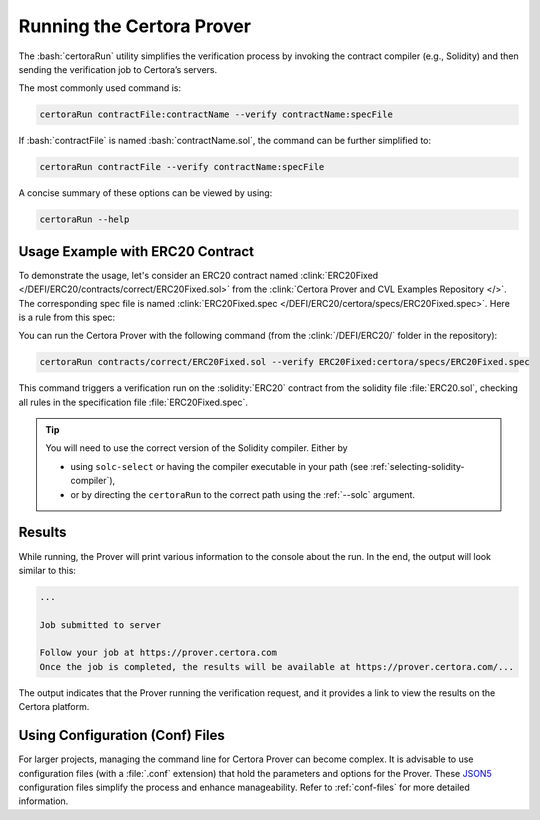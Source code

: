 .. role:: bash(code)
   :language: bash

Running the Certora Prover
==========================

The :bash:`certoraRun` utility simplifies the verification process by invoking the
contract compiler (e.g., Solidity) and then sending the verification job to Certora’s
servers.

The most commonly used command is:

.. code-block:: bash

   certoraRun contractFile:contractName --verify contractName:specFile

If :bash:`contractFile` is named :bash:`contractName.sol`, the command can be further
simplified to:

.. code-block:: bash

   certoraRun contractFile --verify contractName:specFile


A concise summary of these options can be viewed by using:

.. code-block:: bash

   certoraRun --help


Usage Example with ERC20 Contract
---------------------------------

To demonstrate the usage, let's consider an ERC20 contract named
:clink:`ERC20Fixed </DEFI/ERC20/contracts/correct/ERC20Fixed.sol>` from the
:clink:`Certora Prover and CVL Examples Repository </>`.
The corresponding spec file is named
:clink:`ERC20Fixed.spec </DEFI/ERC20/certora/specs/ERC20Fixed.spec>`.
Here is a rule from this spec:

.. cvlinclude:: ../../Examples/DEFI/ERC20/certora/specs/ERC20Fixed.spec
   :cvlobject: transferSpec
   :caption: :clink:`from ERC20Fixed.spec </DEFI/ERC20/certora/specs/ERC20Fixed.spec>`

You can run the Certora Prover with the following command (from the
:clink:`/DEFI/ERC20/` folder in the repository):

.. code-block:: bash

   certoraRun contracts/correct/ERC20Fixed.sol --verify ERC20Fixed:certora/specs/ERC20Fixed.spec

This command triggers a verification run on the :solidity:`ERC20` contract from the
solidity file :file:`ERC20.sol`, checking all rules in the specification file
:file:`ERC20Fixed.spec`.

.. tip::

   You will need to use the correct version of the Solidity compiler.
   Either by

   * using ``solc-select`` or having the compiler executable in your path
     (see :ref:`selecting-solidity-compiler`),
   * or by directing the ``certoraRun`` to the correct path using the
     :ref:`--solc` argument.
   

Results
-------

While running, the Prover will print various information to the console about the run.
In the end, the output will look similar to this:

.. code-block:: text

   ...

   Job submitted to server

   Follow your job at https://prover.certora.com
   Once the job is completed, the results will be available at https://prover.certora.com/...

The output indicates that the Prover running the verification request, and it provides
a link to view the results on the Certora platform. 

Using Configuration (Conf) Files
--------------------------------

For larger projects, managing the command line for Certora Prover can become complex.
It is advisable to use configuration files (with a :file:`.conf` extension) that hold
the parameters and options for the Prover.
These `JSON5 <https://json5.org/>`_ configuration files simplify the process and enhance manageability.
Refer to :ref:`conf-files` for more detailed information.
